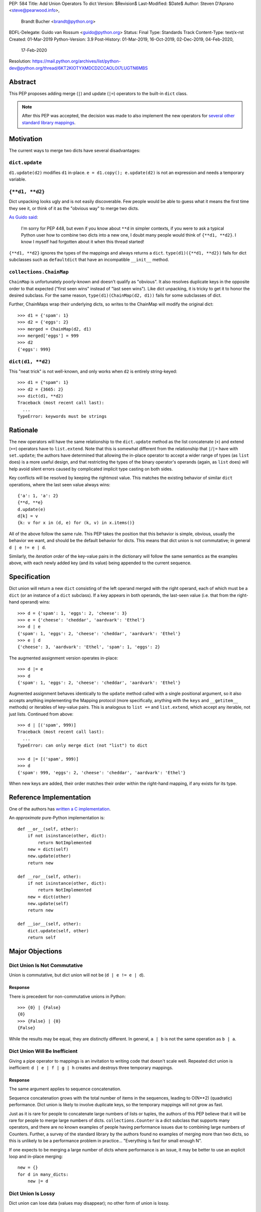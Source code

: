 PEP: 584
Title: Add Union Operators To dict
Version: $Revision$
Last-Modified: $Date$
Author: Steven D'Aprano <steve@pearwood.info>,
        Brandt Bucher <brandt@python.org>
BDFL-Delegate: Guido van Rossum <guido@python.org>
Status: Final
Type: Standards Track
Content-Type: text/x-rst
Created: 01-Mar-2019
Python-Version: 3.9
Post-History: 01-Mar-2019, 16-Oct-2019, 02-Dec-2019, 04-Feb-2020,
              17-Feb-2020
Resolution: https://mail.python.org/archives/list/python-dev@python.org/thread/6KT2KIOTYXMDCD2CCAOLOI7LUGTN6MBS


========
Abstract
========

This PEP proposes adding merge (``|``) and update (``|=``) operators
to the built-in ``dict`` class.

.. note::
   After this PEP was accepted, the decision was made to also
   implement the new operators for `several other standard library
   mappings <https://bugs.python.org/issue36144>`_.


==========
Motivation
==========

The current ways to merge two dicts have several disadvantages:


---------------
``dict.update``
---------------

``d1.update(d2)`` modifies ``d1`` in-place.
``e = d1.copy(); e.update(d2)`` is not an expression and needs a
temporary variable.


----------------
``{**d1, **d2}``
----------------

Dict unpacking looks ugly and is not easily discoverable.  Few people
would be able to guess what it means the first time they see it, or
think of it as the "obvious way" to merge two dicts.

`As Guido said
<https://mail.python.org/archives/list/python-ideas@python.org/message/K4IC74IXE23K4KEL7OUFK3VBC62HGGVF/>`_:

    I'm sorry for PEP 448, but even if you know about ``**d`` in
    simpler contexts, if you were to ask a typical Python user how
    to combine two dicts into a new one, I doubt many people would
    think of ``{**d1, **d2}``. I know I myself had forgotten about
    it when this thread started!

``{**d1, **d2}`` ignores the types of the mappings and always returns
a ``dict``.  ``type(d1)({**d1, **d2})`` fails for dict subclasses
such as ``defaultdict`` that have an incompatible ``__init__`` method.


------------------------
``collections.ChainMap``
------------------------

``ChainMap`` is unfortunately poorly-known and doesn't qualify as
"obvious".  It also resolves duplicate keys in the opposite order to
that expected ("first seen wins" instead of "last seen wins"). Like
dict unpacking, it is tricky to get it to honor the desired subclass.
For the same reason, ``type(d1)(ChainMap(d2, d1))`` fails for some
subclasses of dict.

Further, ChainMaps wrap their underlying dicts, so writes to the
ChainMap will modify the original dict::

      >>> d1 = {'spam': 1}
      >>> d2 = {'eggs': 2}
      >>> merged = ChainMap(d2, d1)
      >>> merged['eggs'] = 999
      >>> d2
      {'eggs': 999}


------------------
``dict(d1, **d2)``
------------------

This "neat trick" is not well-known, and only works when ``d2`` is
entirely string-keyed::

    >>> d1 = {"spam": 1}
    >>> d2 = {3665: 2}
    >>> dict(d1, **d2)
    Traceback (most recent call last):
      ...
    TypeError: keywords must be strings


=========
Rationale
=========

The new operators will have the same relationship to the
``dict.update`` method as the list concatenate (``+``) and extend
(``+=``) operators have to ``list.extend``. Note that this is
somewhat different from the relationship that ``|``/``|=`` have with
``set.update``; the authors have determined that allowing the in-place
operator to accept a wider range of types (as ``list`` does) is a more
useful design, and that restricting the types of the binary operator's
operands (again, as ``list`` does) will help avoid silent errors
caused by complicated implicit type casting on both sides.

Key conflicts will be resolved by keeping the rightmost value.  This
matches the existing behavior of similar ``dict`` operations, where
the last seen value always wins::

    {'a': 1, 'a': 2}
    {**d, **e}
    d.update(e)
    d[k] = v
    {k: v for x in (d, e) for (k, v) in x.items()}

All of the above follow the same rule.  This PEP takes the position
that this behavior is simple, obvious, usually the behavior we want,
and should be the default behavior for dicts.  This means that dict
union is not commutative; in general ``d | e != e | d``.

Similarly, the *iteration order* of the key-value pairs in the
dictionary will follow the same semantics as the examples above, with
each newly added key (and its value) being appended to the current
sequence.


=============
Specification
=============

Dict union will return a new ``dict`` consisting of the left operand
merged with the right operand, each of which must be a ``dict`` (or an
instance of a ``dict`` subclass). If a key appears in both operands,
the last-seen value (i.e. that from the right-hand operand) wins::

    >>> d = {'spam': 1, 'eggs': 2, 'cheese': 3}
    >>> e = {'cheese': 'cheddar', 'aardvark': 'Ethel'}
    >>> d | e
    {'spam': 1, 'eggs': 2, 'cheese': 'cheddar', 'aardvark': 'Ethel'}
    >>> e | d
    {'cheese': 3, 'aardvark': 'Ethel', 'spam': 1, 'eggs': 2}

The augmented assignment version operates in-place::

    >>> d |= e
    >>> d
    {'spam': 1, 'eggs': 2, 'cheese': 'cheddar', 'aardvark': 'Ethel'}

Augmented assignment behaves identically to the ``update`` method
called with a single positional argument, so it also accepts anything
implementing the Mapping protocol (more specifically, anything with
the ``keys`` and ``__getitem__`` methods) or iterables of key-value
pairs. This is analogous to ``list +=`` and ``list.extend``, which
accept any iterable, not just lists.  Continued from above::

    >>> d | [('spam', 999)]
    Traceback (most recent call last):
      ...
    TypeError: can only merge dict (not "list") to dict

    >>> d |= [('spam', 999)]
    >>> d
    {'spam': 999, 'eggs': 2, 'cheese': 'cheddar', 'aardvark': 'Ethel'}

When new keys are added, their order matches their order within the
right-hand mapping, if any exists for its type.

========================
Reference Implementation
========================

One of the authors has `written a C implementation
<https://github.com/python/cpython/pull/12088>`_.

An *approximate* pure-Python implementation is::

    def __or__(self, other):
        if not isinstance(other, dict):
            return NotImplemented
        new = dict(self)
        new.update(other)
        return new

    def __ror__(self, other):
        if not isinstance(other, dict):
            return NotImplemented
        new = dict(other)
        new.update(self)
        return new

    def __ior__(self, other):
        dict.update(self, other)
        return self


================
Major Objections
================

-----------------------------
Dict Union Is Not Commutative
-----------------------------

Union is commutative, but dict union will not be (``d | e != e | d``).


''''''''
Response
''''''''

There is precedent for non-commutative unions in Python::

    >>> {0} | {False}
    {0}
    >>> {False} | {0}
    {False}

While the results may be equal, they are distinctly different. In
general, ``a | b`` is not the same operation as ``b | a``.


------------------------------
Dict Union Will Be Inefficient
------------------------------

Giving a pipe operator to mappings is an invitation to writing code
that doesn't scale well.  Repeated dict union is inefficient:
``d | e | f | g | h`` creates and destroys three temporary mappings.


''''''''
Response
''''''''

The same argument applies to sequence concatenation.

Sequence concatenation grows with the total number of items in the
sequences, leading to O(N**2) (quadratic) performance.  Dict union is
likely to involve duplicate keys, so the temporary mappings will
not grow as fast.

Just as it is rare for people to concatenate large numbers of lists or
tuples, the authors of this PEP believe that it will be rare for
people to merge large numbers of dicts.  ``collections.Counter`` is a
dict subclass that supports many operators, and there are no known
examples of people having performance issues due to combining large
numbers of Counters.  Further, a survey of the standard library by the
authors found no examples of merging more than two dicts, so this is
unlikely to be a performance problem in practice... "Everything is
fast for small enough N".

If one expects to be merging a large number of dicts where performance
is an issue, it may be better to use an explicit loop and in-place
merging::

    new = {}
    for d in many_dicts:
        new |= d


-------------------
Dict Union Is Lossy
-------------------

Dict union can lose data (values may disappear); no other form of
union is lossy.


''''''''
Response
''''''''

It isn't clear why the first part of this argument is a problem.
``dict.update()`` may throw away values, but not keys; that is
expected behavior, and will remain expected behavior regardless of
whether it is spelled as ``update()`` or ``|``.

Other types of union are also lossy, in the sense of not being
reversible; you cannot get back the two operands given only the union.
``a | b == 365``... what are ``a`` and ``b``?


---------------------
Only One Way To Do It
---------------------

Dict union will violate the Only One Way koan from the Zen.


''''''''
Response
''''''''

There is no such koan.  "Only One Way" is a calumny about Python
originating long ago from the Perl community.


--------------------------
More Than One Way To Do It
--------------------------

Okay, the Zen doesn't say that there should be Only One Way To Do It.
But it does have a prohibition against allowing "more than one way to
do it".


''''''''
Response
''''''''

There is no such prohibition.  The "Zen of Python" merely expresses a
*preference* for "only one *obvious* way"::

    There should be one-- and preferably only one --obvious way to do
    it.

The emphasis here is that there should be an obvious way to do "it".
In the case of dict update operations, there are at least two
different operations that we might wish to do:

- *Update a dict in place*: The Obvious Way is to use the ``update()``
  method.  If this proposal is accepted, the ``|=`` augmented
  assignment operator will also work, but that is a side-effect of how
  augmented assignments are defined.  Which you choose is a matter of
  taste.

- *Merge two existing dicts into a third, new dict*: This PEP proposes
  that the Obvious Way is to use the ``|`` merge operator.

In practice, this preference for "only one way" is frequently violated
in Python.  For example, every ``for`` loop could be re-written as a
``while`` loop; every ``if`` block could be written as an ``if``/
``else`` block.  List, set and dict comprehensions could all be
replaced by generator expressions.  Lists offer no fewer than five
ways to implement concatenation:

- Concatenation operator: ``a + b``
- In-place concatenation operator: ``a += b``
- Slice assignment: ``a[len(a):] = b``
- Sequence unpacking: ``[*a, *b]``
- Extend method: ``a.extend(b)``

We should not be too strict about rejecting useful functionality
because it violates "only one way".


------------------------------------------
Dict Union Makes Code Harder To Understand
------------------------------------------

Dict union makes it harder to tell what code means.  To paraphrase the
objection rather than quote anyone in specific: "If I see
``spam | eggs``, I can't tell what it does unless I know what ``spam``
and ``eggs`` are".


''''''''
Response
''''''''

This is very true.  But it is equally true today, where the use of the
``|`` operator could mean any of:

- ``int``/``bool`` bitwise-or
- ``set``/``frozenset`` union
- any other overloaded operation

Adding dict union to the set of possibilities doesn't seem to make
it *harder* to understand the code.  No more work is required to
determine that ``spam`` and ``eggs`` are mappings than it would take
to determine that they are sets, or integers.  And good naming
conventions will help::

    flags |= WRITEABLE  # Probably numeric bitwise-or.
    DO_NOT_RUN = WEEKENDS | HOLIDAYS  # Probably set union.
    settings = DEFAULT_SETTINGS | user_settings | workspace_settings  # Probably dict union.


--------------------------------
What About The Full ``set`` API?
--------------------------------

dicts are "set like", and should support the full collection of set
operators: ``|``, ``&``, ``^``, and ``-``.


''''''''
Response
''''''''

This PEP does not take a position on whether dicts should support the
full collection of set operators, and would prefer to leave that for a
later PEP (one of the authors is interested in drafting such a PEP).
For the benefit of any later PEP, a brief summary follows.

Set symmetric difference (``^``) is obvious and natural.  For example,
given two dicts::

    d1 = {"spam": 1, "eggs": 2}
    d2 = {"ham": 3, "eggs": 4}

the symmetric difference ``d1 ^ d2`` would be
``{"spam": 1, "ham": 3}``.

Set difference (``-``) is also obvious and natural, and an earlier
version of this PEP included it in the proposal.  Given the dicts
above, we would have ``d1 - d2`` be ``{"spam": 1}`` and ``d2 - d1`` be
``{"ham": 3}``.

Set intersection (``&``) is a bit more problematic.  While it is easy
to determine the intersection of *keys* in two dicts, it is not clear
what to do with the *values*.  Given the two dicts above, it is
obvious that the only key of ``d1 & d2`` must be ``"eggs"``. "Last
seen wins", however, has the advantage of consistency with other dict
operations (and the proposed union operators).


----------------------------------------------
What About ``Mapping`` And ``MutableMapping``?
----------------------------------------------

``collections.abc.Mapping`` and ``collections.abc.MutableMapping``
should define ``|`` and ``|=``, so subclasses could just inherit the
new operators instead of having to define them.


''''''''
Response
''''''''

There are two primary reasons why adding the new operators to these
classes would be problematic:

- Currently, neither defines a ``copy`` method, which would be
  necessary for ``|`` to create a new instance.

- Adding ``|=`` to ``MutableMapping`` (or a ``copy`` method to
  ``Mapping``) would create compatibility issues for virtual
  subclasses.


==============
Rejected Ideas
==============

------------------
Rejected Semantics
------------------

There were at least four other proposed solutions for handling
conflicting keys.  These alternatives are left to subclasses of dict.


'''''
Raise
'''''

It isn't clear that this behavior has many use-cases or will be often
useful, but it will likely be annoying as any use of the dict union
operator would have to be guarded with a ``try``/``except`` clause.


''''''''''''''''''''''''''''''''''''''''''''
Add The Values (As Counter Does, with ``+``)
''''''''''''''''''''''''''''''''''''''''''''

Too specialised to be used as the default behavior.


''''''''''''''''''''''''''''''''
Leftmost Value (First-Seen) Wins
''''''''''''''''''''''''''''''''

It isn't clear that this behavior has many use-cases.  In fact, one
can simply reverse the order of the arguments::

    d2 | d1  # d1 merged with d2, keeping existing values in d1


''''''''''''''''''''''''''''
Concatenate Values In A List
''''''''''''''''''''''''''''

This is likely to be too specialised to be the default.  It is not
clear what to do if the values are already lists::

    {'a': [1, 2]} | {'a': [3, 4]}

Should this give ``{'a': [1, 2, 3, 4]}`` or
``{'a': [[1, 2], [3, 4]]}``?


---------------------
Rejected Alternatives
---------------------

'''''''''''''''''''''''''
Use The Addition Operator
'''''''''''''''''''''''''

This PEP originally started life as a proposal for dict addition,
using the ``+`` and ``+=`` operator.  That choice proved to be
exceedingly controversial, with many people having serious objections
to the choice of operator.  For details, see `previous versions
<https://github.com/python/peps/commits/master/pep-0584.rst>`_ of the
PEP and the mailing list discussions_.


'''''''''''''''''''''''''''
Use The Left Shift Operator
'''''''''''''''''''''''''''

The ``<<`` operator didn't seem to get much support on Python-Ideas,
but no major objections either.  Perhaps the strongest objection was
Chris Angelico's comment

    The "cuteness" value of abusing the operator to indicate
    information flow got old shortly after C++ did it.


'''''''''''''''''''''''''''''
Use A New Left Arrow Operator
'''''''''''''''''''''''''''''

Another suggestion was to create a new operator ``<-``.  Unfortunately
this would be ambiguous, ``d <- e`` could mean ``d merge e`` or
``d less-than minus e``.


''''''''''''
Use A Method
''''''''''''

A ``dict.merged()`` method would avoid the need for an operator at
all.  One subtlety is that it would likely need slightly different
implementations when called as an unbound method versus as a bound
method.

As an unbound method, the behavior could be similar to::

    def merged(cls, *mappings, **kw):
        new = cls()  # Will this work for defaultdict?
        for m in mappings:
            new.update(m)
        new.update(kw)
        return new

As a bound method, the behavior could be similar to::

    def merged(self, *mappings, **kw):
        new = self.copy()
        for m in mappings:
            new.update(m)
        new.update(kw)
        return new


Advantages
==========

* Arguably, methods are more discoverable than operators.

* The method could accept any number of positional and keyword
  arguments, avoiding the inefficiency of creating temporary dicts.

* Accepts sequences of ``(key, value)`` pairs like the ``update``
  method.

* Being a method, it is easy to override in a subclass if you need
  alternative behaviors such as "first wins", "unique keys", etc.


Disadvantages
=============

* Would likely require a new kind of method decorator which combined
  the behavior of regular instance methods and ``classmethod``.  It
  would need to be public (but not necessarily a builtin) for those
  needing to override the method.  There is a
  `proof of concept <http://code.activestate.com/recipes/577030>`_.

* It isn't an operator.  Guido discusses `why operators are useful
  <https://mail.python.org/archives/list/python-ideas@python.org/message/52DLME5DKNZYFEETCTRENRNKWJ2B4DD5/>`_.
  For another viewpoint, see `Nick Coghlan's blog post
  <https://www.curiousefficiency.org/posts/2019/03/what-does-x-equals-a-plus-b-mean.html>`_.


''''''''''''''
Use a Function
''''''''''''''

Instead of a method, use a new built-in function ``merged()``.  One
possible implementation could be something like this::

    def merged(*mappings, **kw):
        if mappings and isinstance(mappings[0], dict):
            # If the first argument is a dict, use its type.
            new = mappings[0].copy()
            mappings = mappings[1:]
        else:
            # No positional arguments, or the first argument is a
            # sequence of (key, value) pairs.
            new = dict()
        for m in mappings:
            new.update(m)
        new.update(kw)
        return new

An alternative might be to forgo the arbitrary keywords, and take a
single keyword parameter that specifies the behavior on collisions::

    def merged(*mappings, on_collision=lambda k, v1, v2: v2):
        # implementation left as an exercise to the reader


Advantages
==========

* Most of the same advantages of the method solutions above.

* Doesn't require a subclass to implement alternative behavior on
  collisions, just a function.


Disadvantages
=============

* May not be important enough to be a builtin.

* Hard to override behavior if you need something like "first wins",
  without losing the ability to process arbitrary keyword arguments.


========
Examples
========

The authors of this PEP did a survey of third party libraries for
dictionary merging which might be candidates for dict union.

This is a cursory list based on a subset of whatever arbitrary
third-party packages happened to be installed on one of the authors'
computers, and may not reflect the current state of any package. Also
note that, while further (unrelated) refactoring may be possible, the
rewritten version only adds usage of the new operators for an
apples-to-apples comparison. It also reduces the result to an
expression when it is efficient to do so.


------------------------
ipykernel/ipykernel/kernelapp.py
------------------------

Before::

    kernel_aliases = dict(base_aliases)
    kernel_aliases.update({
        'ip' : 'KernelApp.ip',
        'hb' : 'KernelApp.hb_port',
        'shell' : 'KernelApp.shell_port',
        'iopub' : 'KernelApp.iopub_port',
        'stdin' : 'KernelApp.stdin_port',
        'control' : 'IPKernelApp.control_port',
        'f' : 'IPKernelApp.connection_file',
        'transport': 'IPKernelApp.transport',
    })

    kernel_flags = dict(base_flags)
    kernel_flags.update({
        'no-stdout' : (
            {'IPKernelApp' : {'no_stdout' : True}},
            "redirect stdout to the null device"),
        'no-stderr' : (
            {'IPKernelApp' : {'no_stderr' : True}},
            "redirect stderr to the null device"),
        'pylab' : (
            {'IPKernelApp' : {'pylab' : 'auto'}},
            """Pre-load matplotlib and numpy for interactive use with
            the default matplotlib backend."""),
        'trio-loop' : (
            {'InteractiveShell' : {'trio_loop' : False}},
            'Enable Trio as main event loop.'),
    })

After::

    kernel_aliases = base_aliases | {
        'ip' : 'KernelApp.ip',
        'hb' : 'KernelApp.hb_port',
        'shell' : 'KernelApp.shell_port',
        'iopub' : 'KernelApp.iopub_port',
        'stdin' : 'KernelApp.stdin_port',
        'control' : 'IPKernelApp.control_port',
        'f' : 'IPKernelApp.connection_file',
        'transport': 'IPKernelApp.transport',
    }

    kernel_flags = base_flags | {
        'no-stdout' : (
                {'KernelApp' : {'no_stdout' : True}},
                "redirect stdout to the null device"),
        'no-stderr' : (
                {'KernelApp' : {'no_stderr' : True}},
                "redirect stderr to the null device"),
        'pylab' : (
                {'IPKernelApp' : {'pylab' : 'auto'}},
                """Pre-load matplotlib and numpy for interactive use with
                the default matplotlib backend."""),
        'trio-loop' : (
                {'InteractiveShell' : {'trio_loop' : False}},
                'Enable Trio as main event loop.'),
    }


----------------------------------
matplotlib/backends/backend_svg.py
----------------------------------

Before::

    attrib = attrib.copy()
    attrib.update(extra)
    attrib = attrib.items()

After::

    attrib = (attrib | extra).items()


----------------------------------
matplotlib/delaunay/triangulate.py
----------------------------------

Before::

    edges = {}
    edges.update(dict(zip(self.triangle_nodes[border[:,0]][:,1],
                 self.triangle_nodes[border[:,0]][:,2])))
    edges.update(dict(zip(self.triangle_nodes[border[:,1]][:,2],
                 self.triangle_nodes[border[:,1]][:,0])))
    edges.update(dict(zip(self.triangle_nodes[border[:,2]][:,0],
                 self.triangle_nodes[border[:,2]][:,1])))

Rewrite as::

    edges = {}
    edges |= zip(self.triangle_nodes[border[:,0]][:,1],
                 self.triangle_nodes[border[:,0]][:,2])
    edges |= zip(self.triangle_nodes[border[:,1]][:,2],
                 self.triangle_nodes[border[:,1]][:,0])
    edges |= zip(self.triangle_nodes[border[:,2]][:,0],
                 self.triangle_nodes[border[:,2]][:,1])


--------------------
matplotlib/legend.py
--------------------

Before::

    hm = default_handler_map.copy()
    hm.update(self._handler_map)
    return hm

After::

    return default_handler_map | self._handler_map


----------------
numpy/ma/core.py
----------------

Before::

    _optinfo = {}
    _optinfo.update(getattr(obj, '_optinfo', {}))
    _optinfo.update(getattr(obj, '_basedict', {}))
    if not isinstance(obj, MaskedArray):
        _optinfo.update(getattr(obj, '__dict__', {}))

After::

    _optinfo = {}
    _optinfo |= getattr(obj, '_optinfo', {})
    _optinfo |= getattr(obj, '_basedict', {})
    if not isinstance(obj, MaskedArray):
        _optinfo |= getattr(obj, '__dict__', {})


----------------
praw/internal.py
----------------

Before::

    data = {'name': six.text_type(user), 'type': relationship}
    data.update(kwargs)

After::

    data = {'name': six.text_type(user), 'type': relationship} | kwargs


-----------------
pygments/lexer.py
-----------------

Before::

    kwargs.update(lexer.options)
    lx = lexer.__class__(**kwargs)

After::

    lx = lexer.__class__(**(kwargs | lexer.options))


--------------------
requests/sessions.py
--------------------

Before::

    merged_setting = dict_class(to_key_val_list(session_setting))
    merged_setting.update(to_key_val_list(request_setting))

After::

    merged_setting = dict_class(to_key_val_list(session_setting)) | to_key_val_list(request_setting)


--------------------------
sphinx/domains/__init__.py
--------------------------

Before::

    self.attrs = self.known_attrs.copy()
    self.attrs.update(attrs)

After::

    self.attrs = self.known_attrs | attrs


---------------------
sphinx/ext/doctest.py
---------------------

Before::

    new_opt = code[0].options.copy()
    new_opt.update(example.options)
    example.options = new_opt

After::

    example.options = code[0].options | example.options


---------------------------------
sphinx/ext/inheritance_diagram.py
---------------------------------

Before::

    n_attrs = self.default_node_attrs.copy()
    e_attrs = self.default_edge_attrs.copy()
    g_attrs.update(graph_attrs)
    n_attrs.update(node_attrs)
    e_attrs.update(edge_attrs)

After::

    g_attrs |= graph_attrs
    n_attrs = self.default_node_attrs | node_attrs
    e_attrs = self.default_edge_attrs | edge_attrs


----------------------
sphinx/highlighting.py
----------------------

Before::

    kwargs.update(self.formatter_args)
    return self.formatter(**kwargs)

After::

    return self.formatter(**(kwargs | self.formatter_args))


--------------------
sphinx/quickstart.py
--------------------

Before::

    d2 = DEFAULT_VALUE.copy()
    d2.update(dict(("ext_"+ext, False) for ext in EXTENSIONS))
    d2.update(d)
    d = d2

After::

    d = DEFAULT_VALUE | dict(("ext_"+ext, False) for ext in EXTENSIONS) | d


------------
sympy/abc.py
------------

Before::

    clash = {}
    clash.update(clash1)
    clash.update(clash2)
    return clash1, clash2, clash

After::

    return clash1, clash2, clash1 | clash2


-----------------------
sympy/parsing/maxima.py
-----------------------

Before::

    dct = MaximaHelpers.__dict__.copy()
    dct.update(name_dict)
    obj = sympify(str, locals=dct)

After::

    obj = sympify(str, locals=MaximaHelpers.__dict__|name_dict)


---------------------------------------------------
sympy/printing/ccode.py and sympy/printing/fcode.py
---------------------------------------------------

Before::

    self.known_functions = dict(known_functions)
    userfuncs = settings.get('user_functions', {})
    self.known_functions.update(userfuncs)

After::

    self.known_functions = known_functions | settings.get('user_functions', {})


---------------------------
sympy/utilities/runtests.py
---------------------------

Before::

    globs = globs.copy()
    if extraglobs is not None:
        globs.update(extraglobs)

After::

    globs = globs | (extraglobs if extraglobs is not None else {})


The above examples show that sometimes the ``|`` operator leads to a
clear increase in readability, reducing the number of lines of code
and improving clarity.  However other examples using the ``|``
operator lead to long, complex single expressions, possibly well over
the PEP 8 maximum line length of 80 columns.  As with any other
language feature, the programmer should use their own judgement about
whether ``|`` improves their code.


===================
Related Discussions
===================

.. _discussions:

Mailing list threads (this is by no means an exhaustive list):

* `Dict joining using + and +=
  <https://mail.python.org/archives/list/python-ideas@python.org/thread/BHIJX6MHGMMD3S6D7GVTPZQL4N5V7T42/>`_

* `PEP: Dict addition and subtraction
  <https://mail.python.org/archives/list/python-ideas@python.org/thread/KLDQAPOIJEANCKYCHQZ536WHQ45I6UVW/>`_

* `PEP 584: Add + and += operators to the built-in dict class.
  <https://mail.python.org/archives/list/python-ideas@python.org/thread/W2FCSC3JDA7NUBXAVSTVCUDEGAKWWPTH/>`_

* `Moving PEP 584 forward (dict + and += operators)
  <https://mail.python.org/archives/list/python-ideas@python.org/thread/SWBLMTNQXNL3O5LN3327IYNPFIL2QSH5/>`_

* `PEP 584: Add Union Operators To dict
  <https://mail.python.org/archives/list/python-dev@python.org/thread/TTIKCDIPC2CDHX23Y57CPHDSVYOWCCER/>`_

* `Accepting PEP 584: Add Union Operators To dict
  <https://mail.python.org/archives/list/python-dev@python.org/thread/6KT2KIOTYXMDCD2CCAOLOI7LUGTN6MBS>`_

`Ticket on the bug tracker <https://bugs.python.org/issue36144>`_

Merging two dictionaries in an expression is a frequently requested
feature.  For example:

https://stackoverflow.com/questions/38987/how-to-merge-two-dictionaries-in-a-single-expression

https://stackoverflow.com/questions/1781571/how-to-concatenate-two-dictionaries-to-create-a-new-one-in-python

https://stackoverflow.com/questions/6005066/adding-dictionaries-together-python

Occasionally people request alternative behavior for the merge:

https://stackoverflow.com/questions/1031199/adding-dictionaries-in-python

https://stackoverflow.com/questions/877295/python-dict-add-by-valuedict-2

...including one proposal to treat dicts as `sets of keys
<https://mail.python.org/archives/list/python-ideas@python.org/message/YY3KZZGEX6VEFX5QZJ33P7NTTXGPZQ7N/>`_.

`Ian Lee's proto-PEP <https://lwn.net/Articles/635444/>`_, and
`discussion <https://lwn.net/Articles/635397/>`_ in 2015.  Further
discussion took place on `Python-Ideas
<https://mail.python.org/archives/list/python-ideas@python.org/thread/43OZV3MR4XLFRPCI27I7BB6HVBD25M2E/>`_.

(Observant readers will notice that one of the authors of this PEP was
more skeptical of the idea in 2015.)

Adding `a full complement of operators to dicts
<https://mail.python.org/archives/list/python-ideas@python.org/thread/EKWMDJKMVOJCOROQVHJFQX7W2L55I5RA/>`_.

`Discussion on Y-Combinator <https://news.ycombinator.com/item?id=19314646>`_.

https://treyhunner.com/2016/02/how-to-merge-dictionaries-in-python/

https://code.tutsplus.com/tutorials/how-to-merge-two-python-dictionaries--cms-26230

In direct response to an earlier draft of this PEP, Serhiy Storchaka
raised `a ticket in the bug tracker
<https://bugs.python.org/issue36431>`_ to replace the
``copy(); update()`` idiom with dict unpacking.


=========
Copyright
=========

This document is placed in the public domain or under the
CC0-1.0-Universal license, whichever is more permissive.


..
   Local Variables:
   mode: indented-text
   indent-tabs-mode: nil
   sentence-end-double-space: t
   fill-column: 70
   coding: utf-8
   End:

